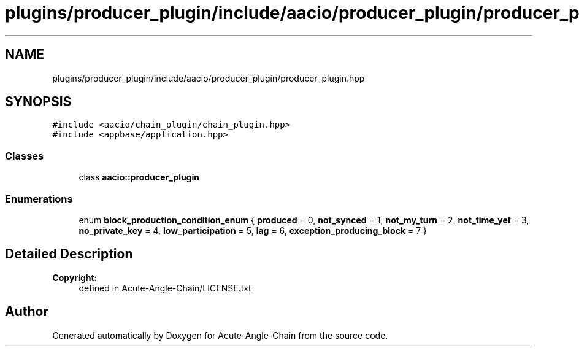 .TH "plugins/producer_plugin/include/aacio/producer_plugin/producer_plugin.hpp" 3 "Sun Jun 3 2018" "Acute-Angle-Chain" \" -*- nroff -*-
.ad l
.nh
.SH NAME
plugins/producer_plugin/include/aacio/producer_plugin/producer_plugin.hpp
.SH SYNOPSIS
.br
.PP
\fC#include <aacio/chain_plugin/chain_plugin\&.hpp>\fP
.br
\fC#include <appbase/application\&.hpp>\fP
.br

.SS "Classes"

.in +1c
.ti -1c
.RI "class \fBaacio::producer_plugin\fP"
.br
.in -1c
.SS "Enumerations"

.in +1c
.ti -1c
.RI "enum \fBblock_production_condition_enum\fP { \fBproduced\fP = 0, \fBnot_synced\fP = 1, \fBnot_my_turn\fP = 2, \fBnot_time_yet\fP = 3, \fBno_private_key\fP = 4, \fBlow_participation\fP = 5, \fBlag\fP = 6, \fBexception_producing_block\fP = 7 }"
.br
.in -1c
.SH "Detailed Description"
.PP 

.PP
\fBCopyright:\fP
.RS 4
defined in Acute-Angle-Chain/LICENSE\&.txt 
.RE
.PP

.SH "Author"
.PP 
Generated automatically by Doxygen for Acute-Angle-Chain from the source code\&.
